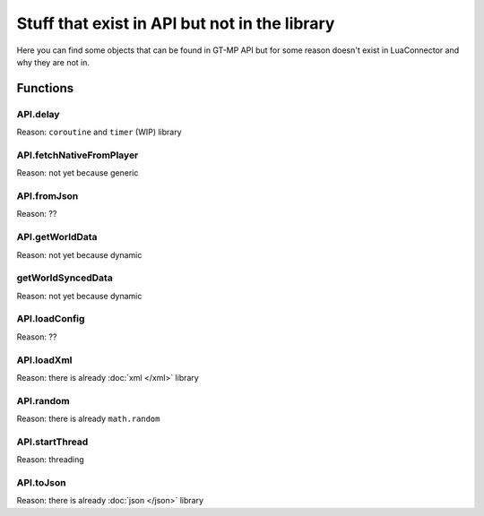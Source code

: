 Stuff that exist in API but not in the library
==================================================

Here you can find some objects that can be found in GT-MP API but for some reason doesn't exist in LuaConnector and why they are not in.

###############
Functions
###############

------------
API.delay
------------

Reason: ``coroutine`` and ``timer`` (WIP) library

--------------------------
API.fetchNativeFromPlayer
--------------------------

Reason: not yet because generic

------------
API.fromJson
------------

Reason: ??

-----------------
API.getWorldData
-----------------

Reason: not yet because dynamic

-----------------------
getWorldSyncedData
-----------------------

Reason: not yet because dynamic

----------------------
API.loadConfig
----------------------

Reason: ??

----------------------
API.loadXml
----------------------

Reason: there is already :doc:`xml </xml>` library

---------------------
API.random
---------------------

Reason: there is already ``math.random``

-------------------
API.startThread
-------------------

Reason: threading

-------------------
API.toJson
-------------------

Reason: there is already :doc:`json </json>` library
